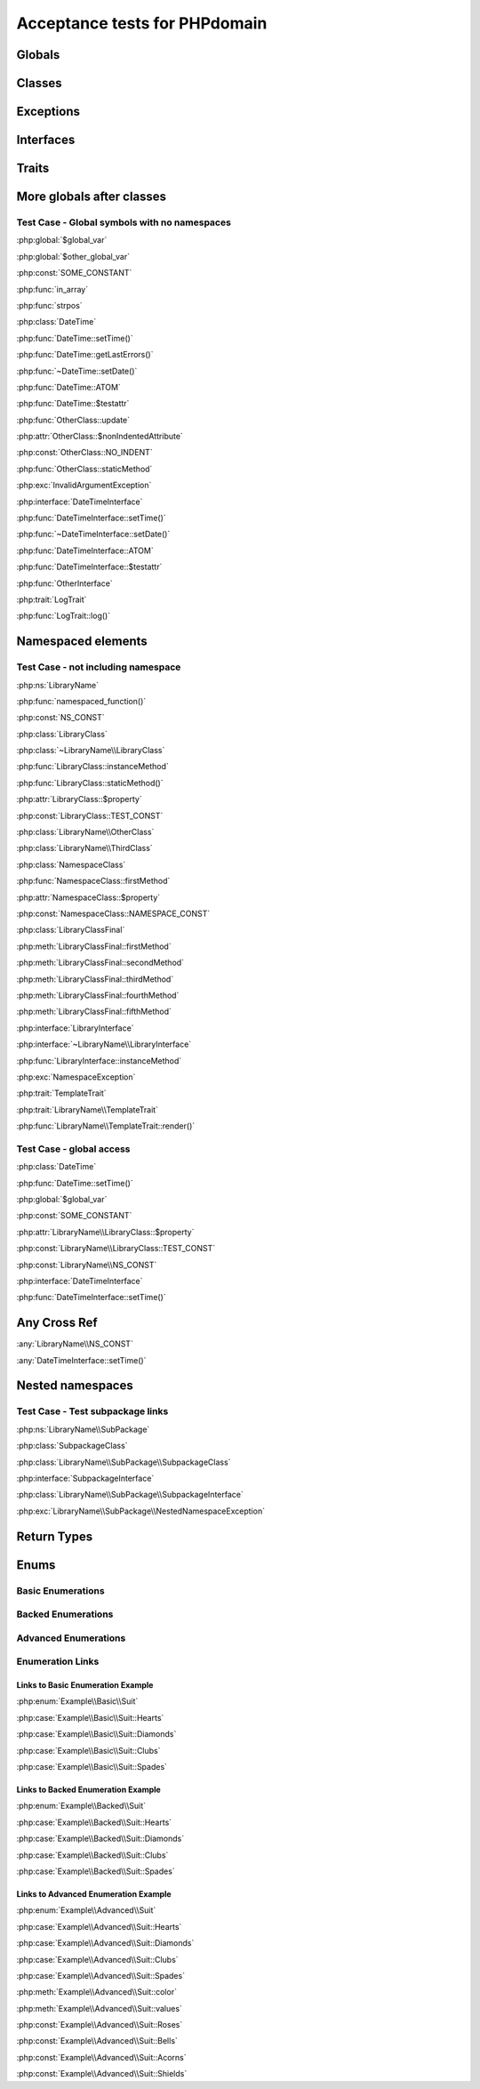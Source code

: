 Acceptance tests for PHPdomain
##############################

Globals
=======

.. php:global:: $global_var

    A global variable

.. php:const:: SOME_CONSTANT

    A global constant

.. php:const:: VALUE

    A global constant

.. php:function:: in_array(needle, haystack)

    Checks for needle in haystack.

    :param needle: The element to search for.
    :param array haystack: The array to search.
    :returns: Element exists in array.
    :returntype: boolean

Classes
=======

.. php:class:: DateTime

    Datetime class

    .. php:method:: setDate($year, $month, $day)

        Set the date in the datetime object

        :param int $year: The year.
        :param int $month: The month.
        :param int $day: The day.

    .. php:method:: setTime($hour, $minute[, $second])

        Set the time

        :param int $hour: The hour
        :param int $minute: The minute
        :param int $second: The second

    .. php:method:: public static getLastErrors()

        Returns the warnings and errors

        :returns: array Returns array containing info about warnings and errors.

    .. php:const:: ATOM

        Y-m-d\TH:i:sP

    .. php:attr:: testattr

        Value of some attribute

.. php:class:: OtherClass

    Another class

.. php:method:: update($arg = '', $arg2 = [], $arg3 = [])

    Update something.

.. php:attr:: nonIndentedAttribute

    This attribute wasn't indented

.. php:const:: NO_INDENT

    This class constant wasn't indented

.. php:staticmethod:: OtherClass::staticMethod()

    A static method.

Exceptions
==========

.. php:exception:: InvalidArgumentException

    Throw when you get an argument that is bad.

Interfaces
==========

.. php:interface:: DateTimeInterface

    Datetime interface

    .. php:method:: setDate($year, $month, $day)

        Set the date in the datetime object

        :param int $year: The year.
        :param int $month: The month.
        :param int $day: The day.

    .. php:method:: setTime($hour, $minute[, $second])

        Set the time

        :param int $hour: The hour
        :param int $minute: The minute
        :param int $second: The second

    .. php:const:: ATOM

        Y-m-d\TH:i:sP

    .. php:attr:: testattr

        Value of some attribute

.. php:interface:: OtherInterface

    Another interface

Traits
======

.. php:trait:: LogTrait

    A logging trait

    .. php:method:: log($level, $string)

        A method description.

More globals after classes
==========================

.. php:global:: $other_global_var

    A global variable

.. php:global:: strpos($needle, $haystack)

    Position of needle in haystack


Test Case - Global symbols with no namespaces
---------------------------------------------

:php:global:`$global_var`

:php:global:`$other_global_var`

:php:const:`SOME_CONSTANT`

:php:func:`in_array`

:php:func:`strpos`

:php:class:`DateTime`

:php:func:`DateTime::setTime()`

:php:func:`DateTime::getLastErrors()`

:php:func:`~DateTime::setDate()`

:php:func:`DateTime::ATOM`

:php:func:`DateTime::$testattr`

:php:func:`OtherClass::update`

:php:attr:`OtherClass::$nonIndentedAttribute`

:php:const:`OtherClass::NO_INDENT`

:php:func:`OtherClass::staticMethod`

:php:exc:`InvalidArgumentException`

:php:interface:`DateTimeInterface`

:php:func:`DateTimeInterface::setTime()`

:php:func:`~DateTimeInterface::setDate()`

:php:func:`DateTimeInterface::ATOM`

:php:func:`DateTimeInterface::$testattr`

:php:func:`OtherInterface`

:php:trait:`LogTrait`

:php:func:`LogTrait::log()`

.. php:namespace:: LibraryName

Namespaced elements
===================

.. php:function:: namespaced_function($one[, $two])

    A function in a namespace

    :param string $one: First parameter.
    :param string $two: Second parameter.

.. php:const:: NS_CONST

       A constant in a namespace


.. php:exception:: NamespaceException

    This exception is in a namespace.


.. php:class:: LibraryClass

    A class in a namespace

    .. php:method:: LibraryClass::instanceMethod($foo)

        An instance method

    .. php:const:: TEST_CONST

        Test constant

    .. php:attr:: property

        A property!

.. php:staticmethod:: LibraryClass::staticMethod()

    A static method in a namespace

.. php:class:: NamespaceClass

    A class in the namespace, no indenting on children

.. php:method:: firstMethod($one, $two)

    A normal instance method.

.. php:attr:: property

    A property

.. php:const:: NAMESPACE_CONST

    Const on class in namespace

.. php:staticmethod:: namespaceStatic($foo)

    A static method here.

.. php:class:: final LibraryClassFinal

    A final class

.. php:method:: public firstMethod($one, $two)

    A public instance method.

.. php:method:: protected secondMethod($one, $two)

    A protected instance method.

.. php:method:: private thirdMethod($one, $two)

    A private instance method.

.. php:method:: static fourthMethod($one, $two)

    A static method.

.. php:method:: protected final fifthMethod($one, $two)

    A protected final method.

.. php:class:: abstract LibraryClassAbstract

    An abstract class

.. php:interface:: LibraryInterface

    A interface in a namespace

    .. php:method:: instanceMethod($foo)

    An instance method

.. php:trait:: TemplateTrait

    A trait in a namespace

    .. php:method:: render($template)

    Render a template.


Test Case - not including namespace
-----------------------------------

:php:ns:`LibraryName`

:php:func:`namespaced_function()`

:php:const:`NS_CONST`

:php:class:`LibraryClass`


:php:class:`~LibraryName\\LibraryClass`

:php:func:`LibraryClass::instanceMethod`

:php:func:`LibraryClass::staticMethod()`

:php:attr:`LibraryClass::$property`

:php:const:`LibraryClass::TEST_CONST`

:php:class:`LibraryName\\OtherClass`

:php:class:`LibraryName\\ThirdClass`

:php:class:`NamespaceClass`

:php:func:`NamespaceClass::firstMethod`

:php:attr:`NamespaceClass::$property`

:php:const:`NamespaceClass::NAMESPACE_CONST`

:php:class:`LibraryClassFinal`

:php:meth:`LibraryClassFinal::firstMethod`

:php:meth:`LibraryClassFinal::secondMethod`

:php:meth:`LibraryClassFinal::thirdMethod`

:php:meth:`LibraryClassFinal::fourthMethod`

:php:meth:`LibraryClassFinal::fifthMethod`

:php:interface:`LibraryInterface`

:php:interface:`~LibraryName\\LibraryInterface`

:php:func:`LibraryInterface::instanceMethod`

:php:exc:`NamespaceException`

:php:trait:`TemplateTrait`

:php:trait:`LibraryName\\TemplateTrait`

:php:func:`LibraryName\\TemplateTrait::render()`

Test Case - global access
-------------------------

:php:class:`DateTime`

:php:func:`DateTime::setTime()`

:php:global:`$global_var`

:php:const:`SOME_CONSTANT`

:php:attr:`LibraryName\\LibraryClass::$property`

:php:const:`LibraryName\\LibraryClass::TEST_CONST`

:php:const:`LibraryName\\NS_CONST`

:php:interface:`DateTimeInterface`

:php:func:`DateTimeInterface::setTime()`

Any Cross Ref
=============

:any:`LibraryName\\NS_CONST`

:any:`DateTimeInterface::setTime()`

Nested namespaces
=================

.. php:namespace:: LibraryName\SubPackage

.. php:exception:: NestedNamespaceException

    In a package

.. php:class:: SubpackageClass

    A class in a subpackage

.. php:interface:: SubpackageInterface

    A class in a subpackage

Test Case - Test subpackage links
---------------------------------

:php:ns:`LibraryName\\SubPackage`

:php:class:`SubpackageClass`

:php:class:`LibraryName\\SubPackage\\SubpackageClass`

:php:interface:`SubpackageInterface`

:php:class:`LibraryName\\SubPackage\\SubpackageInterface`

:php:exc:`LibraryName\\SubPackage\\NestedNamespaceException`

Return Types
============

.. php:namespace:: OtherLibrary

.. php:class:: ReturningClass

    A class to do some returning.

    .. php:method:: returnClassFromSameNamespace()

        :returns: An object instance of a class from the same namespace.
        :returntype: OtherLibrary\\ReturnedClass

    .. php:method:: returnClassFromOtherNamespace()

        :returns: An object instance of a class from another namespace.
        :returntype: LibraryName\\SubPackage\\SubpackageInterface

    .. php:method:: returnClassConstant()

        :returns: The value of a specific class constant.
        :returntype: LibraryName\\NamespaceClass::NAMESPACE_CONST

    .. php:method:: returnGlobalConstant()

        :returns: The value of a specific global constant.
        :returntype: SOME_CONSTANT

    .. php:method:: returnExceptionInstance()

        :returns: An instance of an exception.
        :returntype: InvalidArgumentException

    .. php:method:: returnScalarType()

        :returns: A scalar string type.
        :returntype: string

    .. php:method:: returnUnionType()

        :returns: Any of a whole bunch of things specified with a PHP 8 union type.
        :returntype: int|string|OtherLibrary\\ReturnedClass|LibraryName\\SubPackage\\SubpackageInterface|null

.. php:class:: ReturnedClass

    A class to return.

Enums
=====

Basic Enumerations
------------------

.. php:namespace:: Example\Basic

.. php:enum:: Suit

    In playing cards, a suit is one of the categories into which the cards of a
    deck are divided.

    .. php:case:: Hearts
    .. php:case:: Diamonds
    .. php:case:: Clubs
    .. php:case:: Spades

Backed Enumerations
-------------------

.. php:namespace:: Example\Backed

.. php:enum:: Suit : string

    In playing cards, a suit is one of the categories into which the cards of a
    deck are divided.

    .. php:case:: Hearts : 'H'
    .. php:case:: Diamonds : 'D'
    .. php:case:: Clubs : 'C'
    .. php:case:: Spades : 'S'

Advanced Enumerations
---------------------

.. php:namespace:: Example\Advanced

.. php:enum:: Suit : string

    In playing cards, a suit is one of the categories into which the cards of a
    deck are divided.

    .. php:case:: Hearts : 'H'
    .. php:case:: Diamonds : 'D'
    .. php:case:: Clubs : 'C'
    .. php:case:: Spades : 'S'

    .. php:method:: color() -> string

        Returns "red" for hearts and diamonds, "black" for clubs and spades.

    .. php:staticmethod:: values() -> string[]

        Returns an array of the values of all the cases on this enum.

    .. php:const:: Roses() : Hearts

        An alias for :php:case:`Example\\Advanced\\Suit::Hearts`.

    .. php:const:: Bells : Diamonds

        An alias for :php:case:`Example\\Advanced\\Suit::Diamonds`.

    .. php:const:: Acorns : Clubs

        An alias for :php:case:`Example\\Advanced\\Suit::Clubs`.

    .. php:const:: Shields : Spades

        An alias for :php:case:`Example\\Advanced\\Suit::Spades`.

Enumeration Links
-----------------

Links to Basic Enumeration Example
~~~~~~~~~~~~~~~~~~~~~~~~~~~~~~~~~~

:php:enum:`Example\\Basic\\Suit`

:php:case:`Example\\Basic\\Suit::Hearts`

:php:case:`Example\\Basic\\Suit::Diamonds`

:php:case:`Example\\Basic\\Suit::Clubs`

:php:case:`Example\\Basic\\Suit::Spades`

Links to Backed Enumeration Example
~~~~~~~~~~~~~~~~~~~~~~~~~~~~~~~~~~~

:php:enum:`Example\\Backed\\Suit`

:php:case:`Example\\Backed\\Suit::Hearts`

:php:case:`Example\\Backed\\Suit::Diamonds`

:php:case:`Example\\Backed\\Suit::Clubs`

:php:case:`Example\\Backed\\Suit::Spades`

Links to Advanced Enumeration Example
~~~~~~~~~~~~~~~~~~~~~~~~~~~~~~~~~~~~~

:php:enum:`Example\\Advanced\\Suit`

:php:case:`Example\\Advanced\\Suit::Hearts`

:php:case:`Example\\Advanced\\Suit::Diamonds`

:php:case:`Example\\Advanced\\Suit::Clubs`

:php:case:`Example\\Advanced\\Suit::Spades`

:php:meth:`Example\\Advanced\\Suit::color`

:php:meth:`Example\\Advanced\\Suit::values`

:php:const:`Example\\Advanced\\Suit::Roses`

:php:const:`Example\\Advanced\\Suit::Bells`

:php:const:`Example\\Advanced\\Suit::Acorns`

:php:const:`Example\\Advanced\\Suit::Shields`
